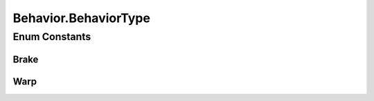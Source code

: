 Behavior.BehaviorType
=====================

.. java:package:: halitejavabot
   :noindex:

.. java:type:: public enum BehaviorType
   :outertype: Behavior

Enum Constants
--------------
Brake
^^^^^

.. java:field:: public static final Behavior.BehaviorType Brake
   :outertype: Behavior.BehaviorType

Warp
^^^^

.. java:field:: public static final Behavior.BehaviorType Warp
   :outertype: Behavior.BehaviorType

